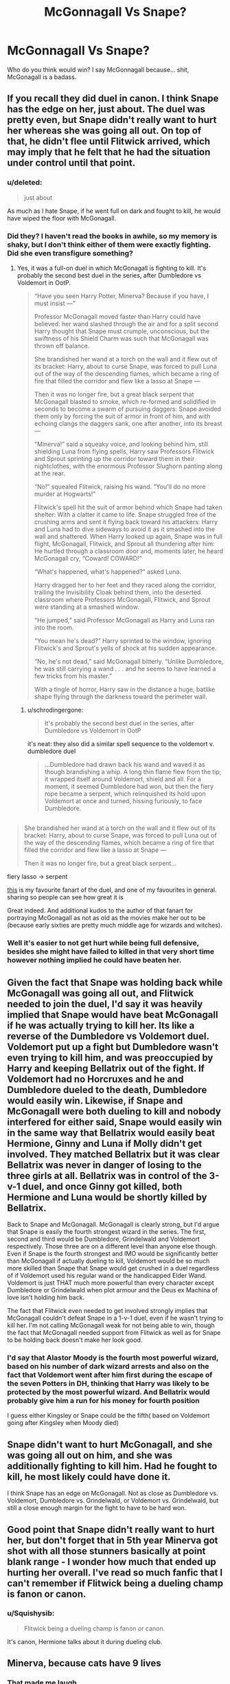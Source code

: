 #+TITLE: McGonnagall Vs Snape?

* McGonnagall Vs Snape?
:PROPERTIES:
:Author: Skeletickles
:Score: 19
:DateUnix: 1480702950.0
:DateShort: 2016-Dec-02
:FlairText: Discussion
:END:
Who do you think would win? I say McGonnagall because... shit, McGonagall is a badass.


** If you recall they did duel in canon. I think Snape has the edge on her, just about. The duel was pretty even, but Snape didn't really want to hurt her whereas she was going all out. On top of that, he didn't flee until Flitwick arrived, which may imply that he felt that he had the situation under control until that point.
:PROPERTIES:
:Author: Taure
:Score: 44
:DateUnix: 1480705452.0
:DateShort: 2016-Dec-02
:END:

*** u/deleted:
#+begin_quote
  just about
#+end_quote

As much as I hate Snape, if he went full on dark and fought to kill, he would have wiped the floor with McGonagall.
:PROPERTIES:
:Score: 4
:DateUnix: 1480765868.0
:DateShort: 2016-Dec-03
:END:


*** Did they? I haven't read the books in awhile, so my memory is shaky, but I don't think either of them were exactly fighting. Did she even transfigure something?
:PROPERTIES:
:Author: Skeletickles
:Score: 7
:DateUnix: 1480705644.0
:DateShort: 2016-Dec-02
:END:

**** Yes, it was a full-on duel in which McGonagall is fighting to kill. It's probably the second best duel in the series, after Dumbledore vs Voldemort in OotP.

#+begin_quote
  “Have you seen Harry Potter, Minerva? Because if you have, I must insist ---”

  Professor McGonagall moved faster than Harry could have believed: her wand slashed through the air and for a split second Harry thought that Snape must crumple, unconscious, but the swiftness of his Shield Charm was such that McGonagall was thrown off balance.

  She brandished her wand at a torch on the wall and it flew out of its bracket: Harry, about to curse Snape, was forced to pull Luna out of the way of the descending flames, which became a ring of fire that filled the corridor and flew like a lasso at Snape ---

  Then it was no longer fire, but a great black serpent that McGonagall blasted to smoke, which re-formed and solidified in seconds to become a swarm of pursuing daggers: Snape avoided them only by forcing the suit of armor in front of him, and with echoing clangs the daggers sank, one after another, into its breast ---

  “Minerva!” said a squeaky voice, and looking behind him, still shielding Luna from flying spells, Harry saw Professors Flitwick and Sprout sprinting up the corridor toward them in their nightclothes, with the enormous Professor Slughorn panting along at the rear.

  “No!” squealed Flitwick, raising his wand. “You'll do no more murder at Hogwarts!”

  Flitwick's spell hit the suit of armor behind which Snape had taken shelter: With a clatter it came to life. Snape struggled free of the crushing arms and sent it flying back toward his attackers: Harry and Luna had to dive sideways to avoid it as it smashed into the wall and shattered. When Harry looked up again, Snape was in full flight, McGonagall, Flitwick, and Sprout all thundering after him: He hurtled through a classroom door and, moments later, he heard McGonagall cry, “Coward! COWARD!”

  “What's happened, what's happened?” asked Luna.

  Harry dragged her to her feet and they raced along the corridor, trailing the Invisibility Cloak behind them, into the deserted classroom where Professors McGonagall, Flitwick, and Sprout were standing at a smashed window.

  “He jumped,” said Professor McGonagall as Harry and Luna ran into the room.

  “You mean he's dead?” Harry sprinted to the window, ignoring Flitwick's and Sprout's yells of shock at his sudden appearance.

  “No, he's not dead,” said McGonagall bitterly. “Unlike Dumbledore, he was still carrying a wand . . . and he seems to have learned a few tricks from his master.”

  With a tingle of horror, Harry saw in the distance a huge, batlike shape flying through the darkness toward the perimeter wall.
#+end_quote
:PROPERTIES:
:Author: Taure
:Score: 35
:DateUnix: 1480706974.0
:DateShort: 2016-Dec-02
:END:

***** u/schrodingergone:
#+begin_quote
  It's probably the second best duel in the series, after Dumbledore vs Voldemort in OotP
#+end_quote

it's neat: they also did a similar spell sequence to the voldemort v. dumbledore duel

#+begin_quote
  ...Dumbledore had drawn back his wand and waved it as though brandishing a whip. A long thin flame flew from the tip; it wrapped itself around Voldemort, shield and all. For a moment, it seemed Dumbledore had won, but then the fiery rope became a serpent, which relinquished its hold upon Voldemort at once and turned, hissing furiously, to face Dumbledore.
#+end_quote

** 
   :PROPERTIES:
   :CUSTOM_ID: section
   :END:

#+begin_quote
  She brandished her wand at a torch on the wall and it flew out of its bracket: Harry, about to curse Snape, was forced to pull Luna out of the way of the descending flames, which became a ring of fire that filled the corridor and flew like a lasso at Snape ---

  Then it was no longer fire, but a great black serpent...
#+end_quote

fiery lasso -> serpent

[[http://ehay.deviantart.com/art/Deathly-Hallows-Fight-part-1-367517893][this]] is my favourite fanart of the duel, and one of my favourites in general. sharing so people can see how great it is
:PROPERTIES:
:Author: schrodingergone
:Score: 18
:DateUnix: 1480708753.0
:DateShort: 2016-Dec-02
:END:

****** Great indeed. And additional kudos to the author of that fanart for portraying McGonagall as not as old as the movies make her out to be (because early sixties are pretty much middle age for wizards and witches).
:PROPERTIES:
:Author: Kazeto
:Score: 3
:DateUnix: 1480778589.0
:DateShort: 2016-Dec-03
:END:


*** Well it's easier to not get hurt while being full defensive, besides she might have failed to killed in that very short time however nothing implied he could have beaten her.
:PROPERTIES:
:Author: Jigui
:Score: 1
:DateUnix: 1482013898.0
:DateShort: 2016-Dec-18
:END:


** Given the fact that Snape was holding back while McGonagall was going all out, and Flitwick needed to join the duel, I'd say it was heavily implied that Snape would have beat McGonagall if he was actually trying to kill her. Its like a reverse of the Dumbledore vs Voldemort duel. Voldemort put up a fight but Dumbledore wasn't even trying to kill him, and was preoccupied by Harry and keeping Bellatrix out of the fight. If Voldemort had no Horcruxes and he and Dumbledore dueled to the death, Dumbledore would easily win. Likewise, if Snape and McGonagall were both dueling to kill and nobody interfered for either said, Snape would easily win in the same way that Bellatrix would easily beat Hermione, Ginny and Luna if Molly didn't get involved. They matched Bellatrix but it was clear Bellatrix was never in danger of losing to the three girls at all. Bellatrix was in control of the 3-v-1 duel, and once Ginny got killed, both Hermione and Luna would be shortly killed by Bellatrix.

Back to Snape and McGonagall. McGonagall is clearly strong, but I'd argue that Snape is easily the fourth strongest wizard in the series. The first, second and third would be Dumbledore, Grindelwald and Voldemort respectively. Those three are on a different level than anyone else though. Even if Snape is the fourth strongest and IMO would be significantly better than McGonagall if actually dueling to kill, Voldemort would be so much more skilled than Snape that Snape would get crushed in a duel regardless of if Voldemort used his regular wand or the handicapped Elder Wand. Voldemort is just THAT much more powerful than every character except Dumbledore or Grindelwald when plot armour and the Deus ex Machina of love isn't holding him back.

The fact that Flitwick even needed to get involved strongly implies that McGonagall couldn't defeat Snape in a 1-v-1 duel, even if he wasn't trying to kill her. I'm not calling McGonagall weak for not being able to win, though the fact that McGonagall needed support from Flitwick as well as for Snape to be holding back doesn't make her look good.
:PROPERTIES:
:Author: lunanight
:Score: 19
:DateUnix: 1480716861.0
:DateShort: 2016-Dec-03
:END:

*** I'd say that Alastor Moody is the fourth most powerful wizard, based on his number of dark wizard arrests and also on the fact that Voldemort went after him first during the escape of the seven Potters in DH, thinking that Harry was likely to be protected by the most powerful wizard. And Bellatrix would probably give him a run for his money for fourth position

I guess either Kingsley or Snape could be the fifth( based on Voldemort going after Kingsley when Moody died)
:PROPERTIES:
:Score: 4
:DateUnix: 1480742006.0
:DateShort: 2016-Dec-03
:END:


** Snape didn't want to hurt McGonagall, and she was going all out on him, and she was additionally fighting to kill him. Had he fought to kill, he most likely could have done it.

I think Snape has an edge on McGonagall. Not as close as Dumbledore vs. Voldemort, Dumbledore vs. Grindelwald, or Voldemort vs. Grindelwald, but still a close enough margin for the fight to have to be hard won.
:PROPERTIES:
:Score: 10
:DateUnix: 1480713887.0
:DateShort: 2016-Dec-03
:END:


** Good point that Snape didn't really want to hurt her, but don't forget that in 5th year Minerva got shot with all those stunners basically at point blank range - I wonder how much that ended up hurting her overall. I've read so much fanfic that I can't remember if Flitwick being a dueling champ is fanon or canon.
:PROPERTIES:
:Author: Buffy11bnl
:Score: 4
:DateUnix: 1480714548.0
:DateShort: 2016-Dec-03
:END:

*** u/Squishysib:
#+begin_quote
  Flitwick being a dueling champ is fanon or canon.
#+end_quote

It's canon, Hermione talks about it during dueling club.
:PROPERTIES:
:Author: Squishysib
:Score: 4
:DateUnix: 1480723376.0
:DateShort: 2016-Dec-03
:END:


** Minerva, because cats have 9 lives
:PROPERTIES:
:Author: GryffindorTom
:Score: 9
:DateUnix: 1480703154.0
:DateShort: 2016-Dec-02
:END:

*** That made me laugh.
:PROPERTIES:
:Author: Skeletickles
:Score: 2
:DateUnix: 1480703820.0
:DateShort: 2016-Dec-02
:END:


** Snape, because of Muggle weapons and Honey Badger Anti-Venom.
:PROPERTIES:
:Author: Garudian
:Score: 9
:DateUnix: 1480704187.0
:DateShort: 2016-Dec-02
:END:

*** I still can't get over that sketch.
:PROPERTIES:
:Author: GryffindorTom
:Score: 3
:DateUnix: 1480705609.0
:DateShort: 2016-Dec-02
:END:


** I hate to say this, because I actually hate his character but Snape.

I honestly think that if Snape wanted you dead, you would die period end of discussion. The reasons behind this is that Snape would not fight fair. He would poison you, or set someone else up to kill you if he couldn't do it himself. He was a vindictive, vicious, and cunning man who was the epitome of Slytherin.

There is no such thing as a fair fight, everyone has an advantage or disadvantage somewhere. I do not doubt for a moment that Severus Snape was an extremely well rounded wizard who could duel and fight on equal grounds with anyone short of Voldemort, Dumbledore or Grindelwald. Also, I believe that even those three would have issues with him if he didn't not want to die.

Voldemort killed him yes, but it is my belief that he stopped caring. He had not seen Harry, he saw that Nagini was alive, and he saw his students being attacked. His world was crumbling, his promises lay broken, he wanted to die. When harry appeared before him as he lay there dying to snake venom, he did his duty before passing on.
:PROPERTIES:
:Author: Zerokun11
:Score: 2
:DateUnix: 1480797325.0
:DateShort: 2016-Dec-04
:END:


** Now I'm a little biased as I generally see transfiguration as the best subject but Minerva. From what we see in the books throwing curses around in a fight is all well and good but a transfiguration master can change the way the fight goes. From Dumbledore in OOTP to James Potter (a transfiguration prodigy) defying Voldemort we see a history of the few known transfiguration masters holding their own against the very best of the curse slingers. We also know McGee lived through the battle of Hogwarts which adds to her skills, I know Snape never had a chance but I'm saying against regular death eaters she won. We can assume that Snape is a master of curses and counter curses and would be competent against any opponent using them we don't know how he would do against McGonagall.This assumes a straight up battle no trickery or planning.
:PROPERTIES:
:Author: herO_wraith
:Score: 3
:DateUnix: 1480705192.0
:DateShort: 2016-Dec-02
:END:

*** I think you're underestimating Snape's skill with transfiguration. He's quite talented at it, just as McGonagall is very good at Charms. In their DH duel Snape was using transfiguration just as much as McGonagall.
:PROPERTIES:
:Author: Taure
:Score: 11
:DateUnix: 1480707198.0
:DateShort: 2016-Dec-02
:END:

**** My problem with that duel is it wasn't a real fight. McGonagall might have been going for it but Snape was just trying to survive and flee. In a locked arena they'd have a better chance to run through all their skills, to find weaknesses in each other. Age gives experience and we have seen transfiguration and animation can provide a defense against the dark arts, the question becomes who has the better tricks and who falls back into predictable patterns. I doubt either of them are significantly faster than the other so it comes down to skill and creativity which I see as the skills required by transfiguration. In an extended fight I think McGonagall would have the edge even if Snape's tricks are nastier.
:PROPERTIES:
:Author: herO_wraith
:Score: 5
:DateUnix: 1480707686.0
:DateShort: 2016-Dec-02
:END:

***** I think the idea of an extended fight in an arena is the more unrealistic scenario. All the duels we've seen tend to measure their duration in seconds rather than minutes.
:PROPERTIES:
:Author: Taure
:Score: 10
:DateUnix: 1480708175.0
:DateShort: 2016-Dec-02
:END:

****** I think you're missing the point of his comment. In a one on one fight, McGonnagal has the edge due to experience and skill.

But I could be wrong (God knows I have been before) about his comment.
:PROPERTIES:
:Author: Skeletickles
:Score: 1
:DateUnix: 1480722878.0
:DateShort: 2016-Dec-03
:END:


****** What I find unrealistic is that based on few seconds, you are able to make a conclusion that Snape felt confidence enough to fight off Minerva. Based on what I see his last action was to barely hide behind an armor before the interruption of the fight by Flitwick in the others.
:PROPERTIES:
:Author: Jigui
:Score: 1
:DateUnix: 1482014172.0
:DateShort: 2016-Dec-18
:END:


*** James Potter being a transfiguration prodigy is fanon not canon right? I mean I know that he mastered becoming an animagus but I wonder if becoming an animagus is like expecto patronum. it's much easier than you realize but most of the wizards just don't learn it. I mean they thaught wormtail who supposedly wasn't very good with magic
:PROPERTIES:
:Author: textposts_only
:Score: 2
:DateUnix: 1480728162.0
:DateShort: 2016-Dec-03
:END:

**** i think it has something to do with his wand. olivander said it was powerful and good for transfiguration.
:PROPERTIES:
:Author: tomintheconer
:Score: 6
:DateUnix: 1480736116.0
:DateShort: 2016-Dec-03
:END:


**** pottermore elaborated that at uagadou, there are students who became animagi even younger than the marauders

#+begin_quote
  ...the Uagadou School Team attracted a lot of press when their exhibition of synchronised transforming caused a near riot. Many older and more experienced witches and wizards felt threatened by fourteen-year-olds who could turn at will into elephants and cheetahs
#+end_quote
:PROPERTIES:
:Author: schrodingergone
:Score: 2
:DateUnix: 1480750888.0
:DateShort: 2016-Dec-03
:END:

***** I would challenge that we are unsure about the age that the marauders completed their transformations individually.

For all we know, James or Sirius could transform since third year, and had to help Peter learn to do it, or Peter learned first. We only know when they all were animagus was fifth year, which would actually put them on par with those fourteen year old Uagadou School children.
:PROPERTIES:
:Author: Zerokun11
:Score: 1
:DateUnix: 1480796988.0
:DateShort: 2016-Dec-03
:END:


***** Your point being ? From what I've read, it was part of their education.
:PROPERTIES:
:Author: Jigui
:Score: 1
:DateUnix: 1482014287.0
:DateShort: 2016-Dec-18
:END:


**** The last portion of you comment is incorrect.

James Potter, Sirius Black, and Remus Lupin were renowned as astounding students. Peter Pettigrew was over shadowed by that. By no means was he a weak wizard. He used a single curse to blast through around a meter of asphalt, through a solid metal pipe, and the curse still had enough force to spark an explosion. He was an Animagus by fifth year, and was skilled enough in potions to resurrect the Dark Lord.

To claim that Pettigrew was a weak wizard magically is a bit much dont you think? He is a coward, a weakminded rat, and a Death Eater yes, but he is still a wizard who is competent.
:PROPERTIES:
:Author: Zerokun11
:Score: 1
:DateUnix: 1480796849.0
:DateShort: 2016-Dec-03
:END:

***** You're right. I guess i underestimated him. Still it would be interesting to know how hard becoming an animagus really is
:PROPERTIES:
:Author: textposts_only
:Score: 1
:DateUnix: 1480803136.0
:DateShort: 2016-Dec-04
:END:


** Maggie Smith is still alive.

too soon?
:PROPERTIES:
:Author: Tlalcopan
:Score: 4
:DateUnix: 1480708428.0
:DateShort: 2016-Dec-02
:END:

*** Always.
:PROPERTIES:
:Author: Kradchand
:Score: 12
:DateUnix: 1480708951.0
:DateShort: 2016-Dec-02
:END:


** McGonagall, because Transfiguration > Curses
:PROPERTIES:
:Author: UndeadBBQ
:Score: 1
:DateUnix: 1480755357.0
:DateShort: 2016-Dec-03
:END:
